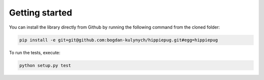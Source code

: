 ===============
Getting started
===============

You can install the library directly from Github by running the following command from the cloned folder:

.. code-block::  bash

   pip install -e git+git@github.com:bogdan-kulynych/hippiepug.git#egg=hippiepug

To run the tests, execute:

.. code-block::  bash

   python setup.py test

